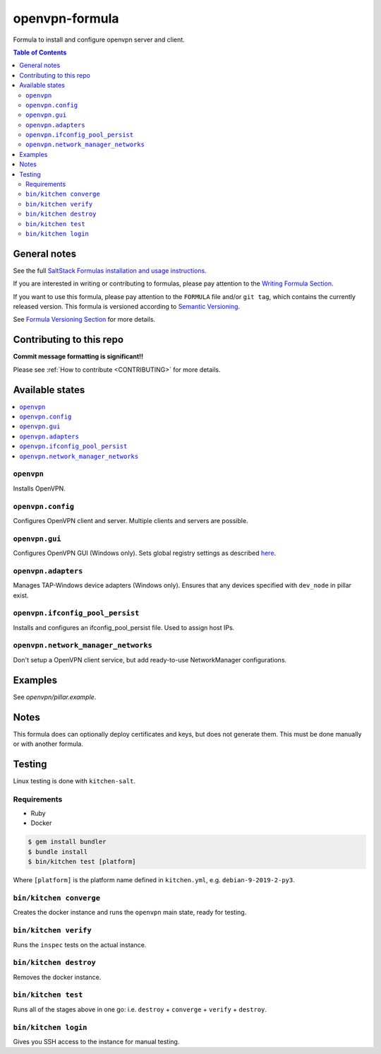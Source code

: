 .. _readme:

openvpn-formula
===============


|img_travis| |img_sr|

.. |img_travis| image:: https://travis-ci.com/saltstack-formulas/openvpn-formula.svg?branch=master
   :alt: Travis CI Build Status
   :scale: 100%
   :target: https://travis-ci.com/saltstack-formulas/openvpn-formula
.. |img_sr| image:: https://img.shields.io/badge/%20%20%F0%9F%93%A6%F0%9F%9A%80-semantic--release-e10079.svg
   :alt: Semantic Release
   :scale: 100%
   :target: https://github.com/semantic-release/semantic-release

Formula to install and configure openvpn server and client.

.. contents:: **Table of Contents**

General notes
-------------

See the full `SaltStack Formulas installation and usage instructions
<https://docs.saltstack.com/en/latest/topics/development/conventions/formulas.html>`_.

If you are interested in writing or contributing to formulas, please pay attention to the `Writing Formula Section
<https://docs.saltstack.com/en/latest/topics/development/conventions/formulas.html#writing-formulas>`_.

If you want to use this formula, please pay attention to the ``FORMULA`` file and/or ``git tag``,
which contains the currently released version. This formula is versioned according to `Semantic Versioning <http://semver.org/>`_.

See `Formula Versioning Section <https://docs.saltstack.com/en/latest/topics/development/conventions/formulas.html#versioning>`_ for more details.

Contributing to this repo
-------------------------

**Commit message formatting is significant!!**

Please see :ref:`How to contribute <CONTRIBUTING>` for more details.


Available states
----------------

.. contents::
    :local:

``openvpn``
^^^^^^^^^^^

Installs OpenVPN.

``openvpn.config``
^^^^^^^^^^^^^^^^^^

Configures OpenVPN client and server. Multiple clients and servers are possible.

``openvpn.gui``
^^^^^^^^^^^^^^^

Configures OpenVPN GUI (Windows only). Sets global registry settings as described `here <https://github.com/OpenVPN/openvpn-gui/#registry-values-affecting-the-openvpn-gui-operation>`_.

``openvpn.adapters``
^^^^^^^^^^^^^^^^^^^^

Manages TAP-Windows device adapters (Windows only). Ensures that any devices specified with ``dev_node`` in pillar exist.

``openvpn.ifconfig_pool_persist``
^^^^^^^^^^^^^^^^^^^^^^^^^^^^^^^^

Installs and configures an ifconfig_pool_persist file. Used to assign host IPs.

``openvpn.network_manager_networks``
^^^^^^^^^^^^^^^^^^^^^^^^^^^^^^^^^^^^

Don't setup a OpenVPN client service, but add ready-to-use NetworkManager configurations.

Examples
--------

See *openvpn/pillar.example*.

Notes
-----

This formula does can optionally deploy certificates and keys, but does not generate them. This must be done manually or with another formula.

Testing
-------

Linux testing is done with ``kitchen-salt``.

Requirements
^^^^^^^^^^^^

* Ruby
* Docker

.. code-block:: bash

   $ gem install bundler
   $ bundle install
   $ bin/kitchen test [platform]

Where ``[platform]`` is the platform name defined in ``kitchen.yml``,
e.g. ``debian-9-2019-2-py3``.

``bin/kitchen converge``
^^^^^^^^^^^^^^^^^^^^^^^^

Creates the docker instance and runs the ``openvpn`` main state, ready for testing.

``bin/kitchen verify``
^^^^^^^^^^^^^^^^^^^^^^

Runs the ``inspec`` tests on the actual instance.

``bin/kitchen destroy``
^^^^^^^^^^^^^^^^^^^^^^^

Removes the docker instance.

``bin/kitchen test``
^^^^^^^^^^^^^^^^^^^^

Runs all of the stages above in one go: i.e. ``destroy`` + ``converge`` + ``verify`` + ``destroy``.

``bin/kitchen login``
^^^^^^^^^^^^^^^^^^^^^

Gives you SSH access to the instance for manual testing.
